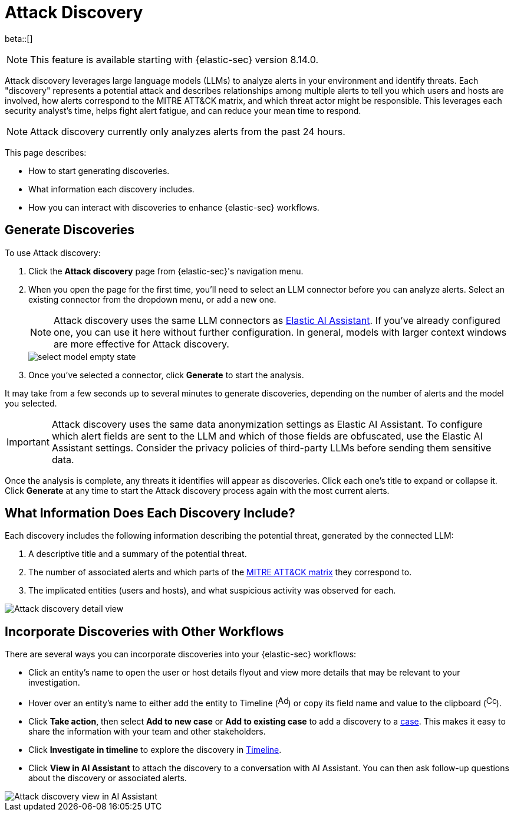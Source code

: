 [[attack-discovery]]
[chapter]
= Attack Discovery

:frontmatter-description: Accelerate threat identification by triaging alerts with a large language model.
:frontmatter-tags-products: [security]
:frontmatter-tags-content-type: [overview]
:frontmatter-tags-user-goals: [get-started]

beta::[]

NOTE: This feature is available starting with {elastic-sec} version 8.14.0.

Attack discovery leverages large language models (LLMs) to analyze alerts in your environment and identify threats. Each "discovery" represents a potential attack and describes relationships among multiple alerts to tell you which users and hosts are involved, how alerts correspond to the MITRE ATT&CK matrix, and which threat actor might be responsible. This leverages each security analyst's time, helps fight alert fatigue, and can reduce your mean time to respond.

NOTE: Attack discovery currently only analyzes alerts from the past 24 hours.

This page describes:

* How to start generating discoveries.
* What information each discovery includes.
* How you can interact with discoveries to enhance {elastic-sec} workflows.

[discrete]
== Generate Discoveries

To use Attack discovery:

. Click the **Attack discovery** page from {elastic-sec}'s navigation menu.
. When you open the page for the first time, you'll need to select an LLM connector before you can analyze alerts. Select an existing connector from the dropdown menu, or add a new one.
+
NOTE: Attack discovery uses the same LLM connectors as <<security-assistant, Elastic AI Assistant>>. If you've already configured one, you can use it here without further configuration. In general, models with larger context windows are more effective for Attack discovery.
+
image::images/select-model-empty-state.png[]
+
. Once you've selected a connector, click **Generate** to start the analysis.

It may take from a few seconds up to several minutes to generate discoveries, depending on the number of alerts and the model you selected.

IMPORTANT: Attack discovery uses the same data anonymization settings as Elastic AI Assistant. To configure which alert fields are sent to the LLM and which of those fields are obfuscated, use the Elastic AI Assistant settings. Consider the privacy policies of third-party LLMs before sending them sensitive data.

Once the analysis is complete, any threats it identifies will appear as discoveries. Click each one's title to expand or collapse it. Click **Generate** at any time to start the Attack discovery process again with the most current alerts.

[discrete]
== What Information Does Each Discovery Include?

Each discovery includes the following information describing the potential threat, generated by the connected LLM:

. A descriptive title and a summary of the potential threat.
. The number of associated alerts and which parts of the https://attack.mitre.org/[MITRE ATT&CK matrix] they correspond to.
. The implicated entities (users and hosts), and what suspicious activity was observed for each.

image::images/attack-discovery-full-card.png[Attack discovery detail view]

[discrete]
== Incorporate Discoveries with Other Workflows

There are several ways you can incorporate discoveries into your {elastic-sec} workflows:

* Click an entity's name to open the user or host details flyout and view more details that may be relevant to your investigation.
* Hover over an entity's name to either add the entity to Timeline (image:images/icon-add-to-timeline.png[Add to timeline icon,17,18]) or copy its field name and value to the clipboard (image:images/icon-copy.png[Copy to clipboard icon,17,18]). 
* Click **Take action**, then select **Add to new case** or **Add to existing case** to add a discovery to a <<cases-overview, case>>. This makes it easy to share the information with your team and other stakeholders.
* Click **Investigate in timeline** to explore the discovery in <<timelines-ui, Timeline>>.
* Click **View in AI Assistant** to attach the discovery to a conversation with AI Assistant. You can then ask follow-up questions about the discovery or associated alerts. 

image::images/add-discovery-to-assistant.gif[Attack discovery view in AI Assistant]
